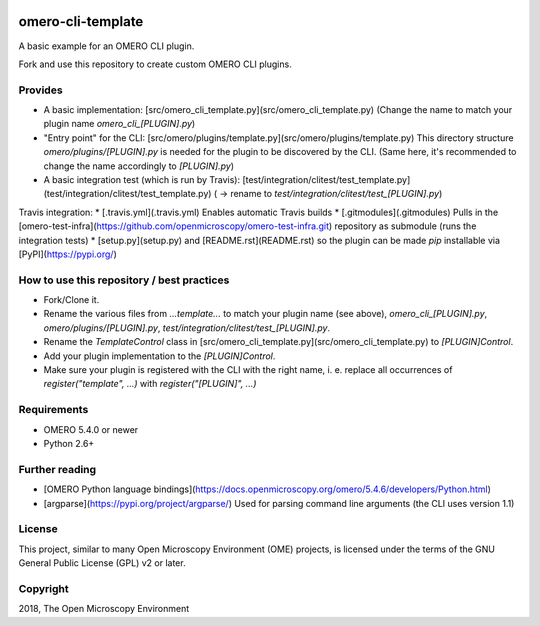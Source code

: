 .. image:: https://travis-ci.org/dominikl/omero-cli-template.svg?branch=master
    :target: https://travis-ci.org/dominikl/omero-cli-template

omero-cli-template
==================

A basic example for an OMERO CLI plugin.

Fork and use this repository to create custom OMERO CLI plugins.


Provides
--------
* A basic implementation: [src/omero_cli_template.py](src/omero_cli_template.py) (Change the name to match your plugin name `omero_cli_[PLUGIN].py`)
* "Entry point" for the CLI: [src/omero/plugins/template.py](src/omero/plugins/template.py) This directory structure `omero/plugins/[PLUGIN].py` is needed for the plugin to be discovered by the CLI. (Same here, it's recommended to change the name accordingly to `[PLUGIN].py`)
* A basic integration test (which is run by Travis): [test/integration/clitest/test_template.py](test/integration/clitest/test_template.py) ( -> rename to `test/integration/clitest/test_[PLUGIN].py`)

Travis integration:
* [.travis.yml](.travis.yml) Enables automatic Travis builds
* [.gitmodules](.gitmodules) Pulls in the [omero-test-infra](https://github.com/openmicroscopy/omero-test-infra.git) repository as submodule (runs the integration tests)
* [setup.py](setup.py) and [README.rst](README.rst) so the plugin can be made `pip` installable via [PyPI](https://pypi.org/)

How to use this repository / best practices
-------------------------------------------
* Fork/Clone it.
* Rename the various files from `...template...` to match your plugin name (see above), `omero_cli_[PLUGIN].py`, `omero/plugins/[PLUGIN].py`, `test/integration/clitest/test_[PLUGIN].py`.
* Rename the `TemplateControl` class in [src/omero_cli_template.py](src/omero_cli_template.py) to `[PLUGIN]Control`.
* Add your plugin implementation to the `[PLUGIN]Control`.
* Make sure your plugin is registered with the CLI with the right name, i. e. replace all occurrences of `register("template", ...)` with `register("[PLUGIN]", ...)`


Requirements
------------

* OMERO 5.4.0 or newer
* Python 2.6+


Further reading
---------------
* [OMERO Python language bindings](https://docs.openmicroscopy.org/omero/5.4.6/developers/Python.html)
* [argparse](https://pypi.org/project/argparse/) Used for parsing command line arguments (the CLI uses version 1.1)


License
-------

This project, similar to many Open Microscopy Environment (OME) projects, is
licensed under the terms of the GNU General Public License (GPL) v2 or later.

Copyright
---------

2018, The Open Microscopy Environment
